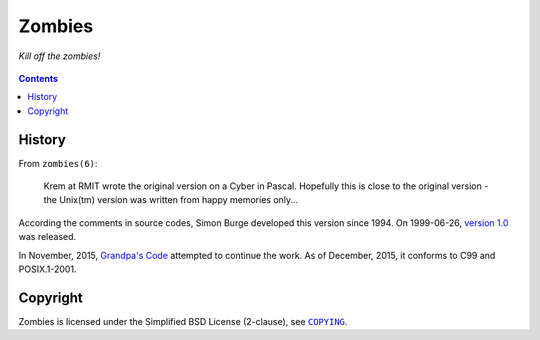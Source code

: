 =======
Zombies
=======

*Kill off the zombies!*

.. figure:: zombies.gif


.. contents:: **Contents**
   :local:


History
=======

From ``zombies(6)``:

  Krem at RMIT wrote the original version on a Cyber in Pascal. Hopefully this
  is close to the original version - the Unix(tm) version was written from
  happy memories only...

According the comments in source codes, Simon Burge developed this version
since 1994. On 1999-06-26, `version 1.0`_ was released.

.. _version 1.0: https://bitbucket.org/livibetter/zombies/commits/tag/v0.1.0

In November, 2015, `Grandpa's Code`_ attempted to continue the work. As of
December, 2015, it conforms to C99 and POSIX.1-2001.

.. _Grandpa's Code: https://bitbucket.org/grandpas/code


Copyright
=========

Zombies is licensed under the Simplified BSD License (2-clause), see
|COPYING|_.

.. |COPYING| replace:: ``COPYING``
.. _COPYING: COPYING
